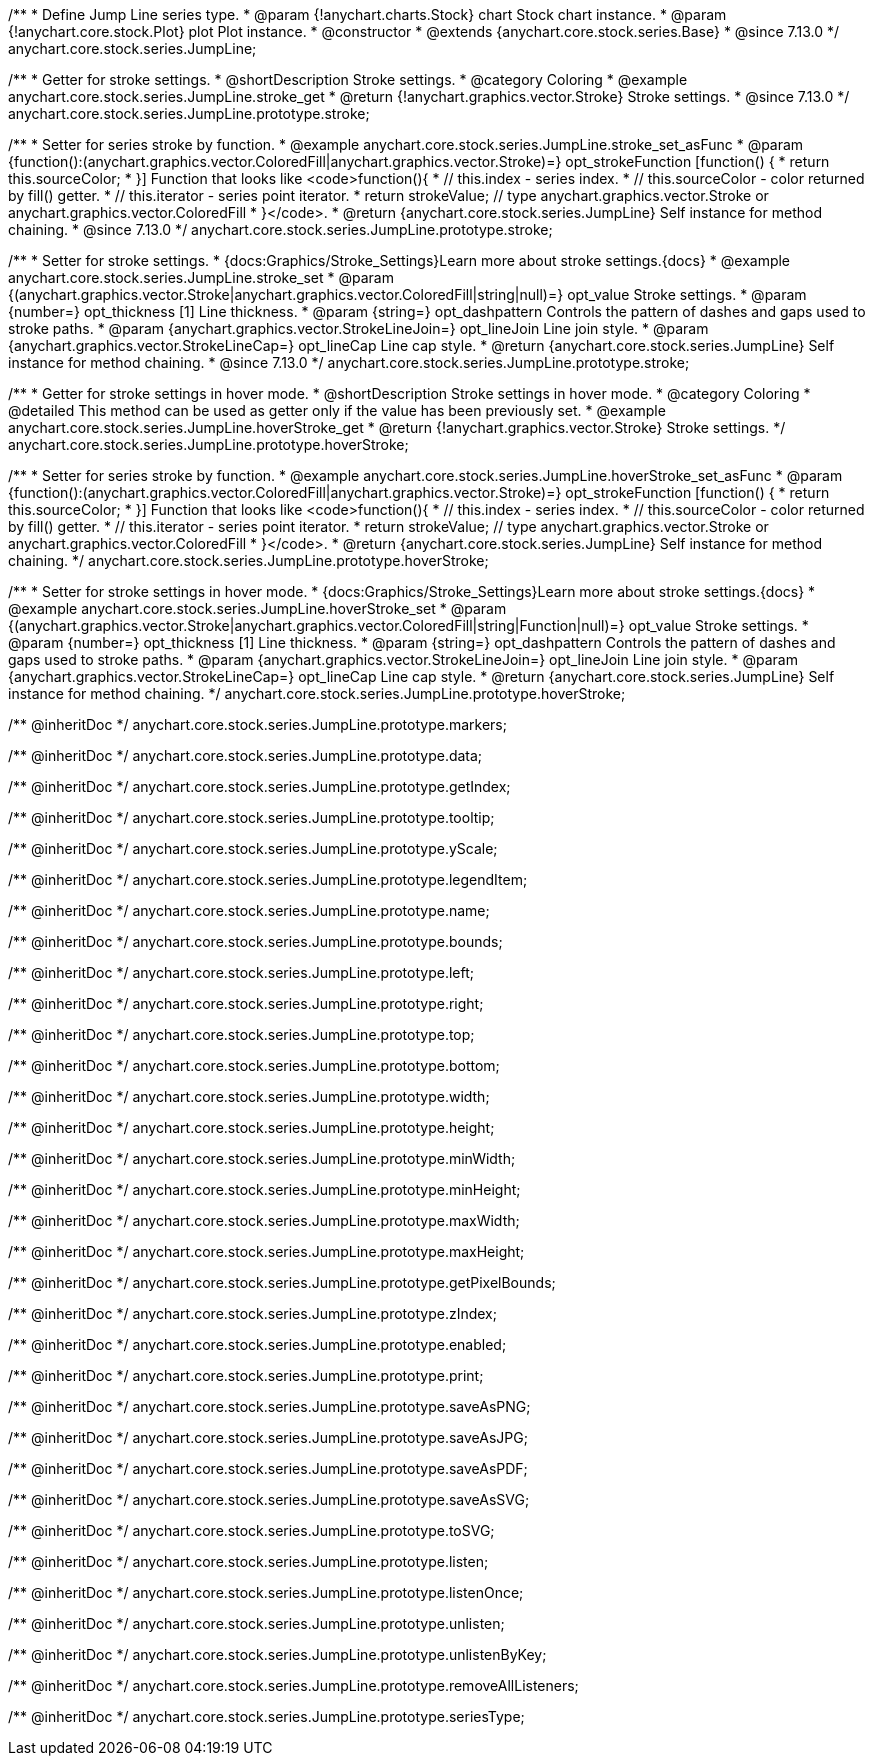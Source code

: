 /**
 * Define Jump Line series type.
 * @param {!anychart.charts.Stock} chart Stock chart instance.
 * @param {!anychart.core.stock.Plot} plot Plot instance.
 * @constructor
 * @extends {anychart.core.stock.series.Base}
 * @since 7.13.0
 */
anychart.core.stock.series.JumpLine;


//----------------------------------------------------------------------------------------------------------------------
//
//  anychart.core.stock.series.JumpLine.prototype.stroke
//
//----------------------------------------------------------------------------------------------------------------------

/**
 * Getter for stroke settings.
 * @shortDescription Stroke settings.
 * @category Coloring
 * @example anychart.core.stock.series.JumpLine.stroke_get
 * @return {!anychart.graphics.vector.Stroke} Stroke settings.
 * @since 7.13.0
 */
anychart.core.stock.series.JumpLine.prototype.stroke;

/**
 * Setter for series stroke by function.
 * @example anychart.core.stock.series.JumpLine.stroke_set_asFunc
 * @param {function():(anychart.graphics.vector.ColoredFill|anychart.graphics.vector.Stroke)=} opt_strokeFunction [function() {
 *  return this.sourceColor;
 * }] Function that looks like <code>function(){
 *    // this.index - series index.
 *    // this.sourceColor - color returned by fill() getter.
 *    // this.iterator - series point iterator.
 *    return strokeValue; // type anychart.graphics.vector.Stroke or anychart.graphics.vector.ColoredFill
 * }</code>.
 * @return {anychart.core.stock.series.JumpLine} Self instance for method chaining.
 * @since 7.13.0
 */
anychart.core.stock.series.JumpLine.prototype.stroke;

/**
 * Setter for stroke settings.
 * {docs:Graphics/Stroke_Settings}Learn more about stroke settings.{docs}
 * @example anychart.core.stock.series.JumpLine.stroke_set
 * @param {(anychart.graphics.vector.Stroke|anychart.graphics.vector.ColoredFill|string|null)=} opt_value Stroke settings.
 * @param {number=} opt_thickness [1] Line thickness.
 * @param {string=} opt_dashpattern Controls the pattern of dashes and gaps used to stroke paths.
 * @param {anychart.graphics.vector.StrokeLineJoin=} opt_lineJoin Line join style.
 * @param {anychart.graphics.vector.StrokeLineCap=} opt_lineCap Line cap style.
 * @return {anychart.core.stock.series.JumpLine} Self instance for method chaining.
 * @since 7.13.0
 */
anychart.core.stock.series.JumpLine.prototype.stroke;

//----------------------------------------------------------------------------------------------------------------------
//
//  anychart.core.stock.series.JumpLine.prototype.hoverStroke
//
//----------------------------------------------------------------------------------------------------------------------

/**
 * Getter for stroke settings in hover mode.
 * @shortDescription Stroke settings in hover mode.
 * @category Coloring
 * @detailed This method can be used as getter only if the value has been previously set.
 * @example anychart.core.stock.series.JumpLine.hoverStroke_get
 * @return {!anychart.graphics.vector.Stroke} Stroke settings.
 */
anychart.core.stock.series.JumpLine.prototype.hoverStroke;

/**
 * Setter for series stroke by function.
 * @example anychart.core.stock.series.JumpLine.hoverStroke_set_asFunc
 * @param {function():(anychart.graphics.vector.ColoredFill|anychart.graphics.vector.Stroke)=} opt_strokeFunction [function() {
 *  return this.sourceColor;
 * }] Function that looks like <code>function(){
 *    // this.index - series index.
 *    // this.sourceColor - color returned by fill() getter.
 *    // this.iterator - series point iterator.
 *    return strokeValue; // type anychart.graphics.vector.Stroke or anychart.graphics.vector.ColoredFill
 * }</code>.
 * @return {anychart.core.stock.series.JumpLine} Self instance for method chaining.
 */
anychart.core.stock.series.JumpLine.prototype.hoverStroke;

/**
 * Setter for stroke settings in hover mode.
 * {docs:Graphics/Stroke_Settings}Learn more about stroke settings.{docs}
 * @example anychart.core.stock.series.JumpLine.hoverStroke_set
 * @param {(anychart.graphics.vector.Stroke|anychart.graphics.vector.ColoredFill|string|Function|null)=} opt_value Stroke settings.
 * @param {number=} opt_thickness [1] Line thickness.
 * @param {string=} opt_dashpattern Controls the pattern of dashes and gaps used to stroke paths.
 * @param {anychart.graphics.vector.StrokeLineJoin=} opt_lineJoin Line join style.
 * @param {anychart.graphics.vector.StrokeLineCap=} opt_lineCap Line cap style.
 * @return {anychart.core.stock.series.JumpLine} Self instance for method chaining.
 */
anychart.core.stock.series.JumpLine.prototype.hoverStroke;

/** @inheritDoc */
anychart.core.stock.series.JumpLine.prototype.markers;

/** @inheritDoc */
anychart.core.stock.series.JumpLine.prototype.data;

/** @inheritDoc */
anychart.core.stock.series.JumpLine.prototype.getIndex;

/** @inheritDoc */
anychart.core.stock.series.JumpLine.prototype.tooltip;

/** @inheritDoc */
anychart.core.stock.series.JumpLine.prototype.yScale;

/** @inheritDoc */
anychart.core.stock.series.JumpLine.prototype.legendItem;

/** @inheritDoc */
anychart.core.stock.series.JumpLine.prototype.name;

/** @inheritDoc */
anychart.core.stock.series.JumpLine.prototype.bounds;

/** @inheritDoc */
anychart.core.stock.series.JumpLine.prototype.left;

/** @inheritDoc */
anychart.core.stock.series.JumpLine.prototype.right;

/** @inheritDoc */
anychart.core.stock.series.JumpLine.prototype.top;

/** @inheritDoc */
anychart.core.stock.series.JumpLine.prototype.bottom;

/** @inheritDoc */
anychart.core.stock.series.JumpLine.prototype.width;

/** @inheritDoc */
anychart.core.stock.series.JumpLine.prototype.height;

/** @inheritDoc */
anychart.core.stock.series.JumpLine.prototype.minWidth;

/** @inheritDoc */
anychart.core.stock.series.JumpLine.prototype.minHeight;

/** @inheritDoc */
anychart.core.stock.series.JumpLine.prototype.maxWidth;

/** @inheritDoc */
anychart.core.stock.series.JumpLine.prototype.maxHeight;

/** @inheritDoc */
anychart.core.stock.series.JumpLine.prototype.getPixelBounds;

/** @inheritDoc */
anychart.core.stock.series.JumpLine.prototype.zIndex;

/** @inheritDoc */
anychart.core.stock.series.JumpLine.prototype.enabled;

/** @inheritDoc */
anychart.core.stock.series.JumpLine.prototype.print;

/** @inheritDoc */
anychart.core.stock.series.JumpLine.prototype.saveAsPNG;

/** @inheritDoc */
anychart.core.stock.series.JumpLine.prototype.saveAsJPG;

/** @inheritDoc */
anychart.core.stock.series.JumpLine.prototype.saveAsPDF;

/** @inheritDoc */
anychart.core.stock.series.JumpLine.prototype.saveAsSVG;

/** @inheritDoc */
anychart.core.stock.series.JumpLine.prototype.toSVG;

/** @inheritDoc */
anychart.core.stock.series.JumpLine.prototype.listen;

/** @inheritDoc */
anychart.core.stock.series.JumpLine.prototype.listenOnce;

/** @inheritDoc */
anychart.core.stock.series.JumpLine.prototype.unlisten;

/** @inheritDoc */
anychart.core.stock.series.JumpLine.prototype.unlistenByKey;

/** @inheritDoc */
anychart.core.stock.series.JumpLine.prototype.removeAllListeners;

/** @inheritDoc */
anychart.core.stock.series.JumpLine.prototype.seriesType;
